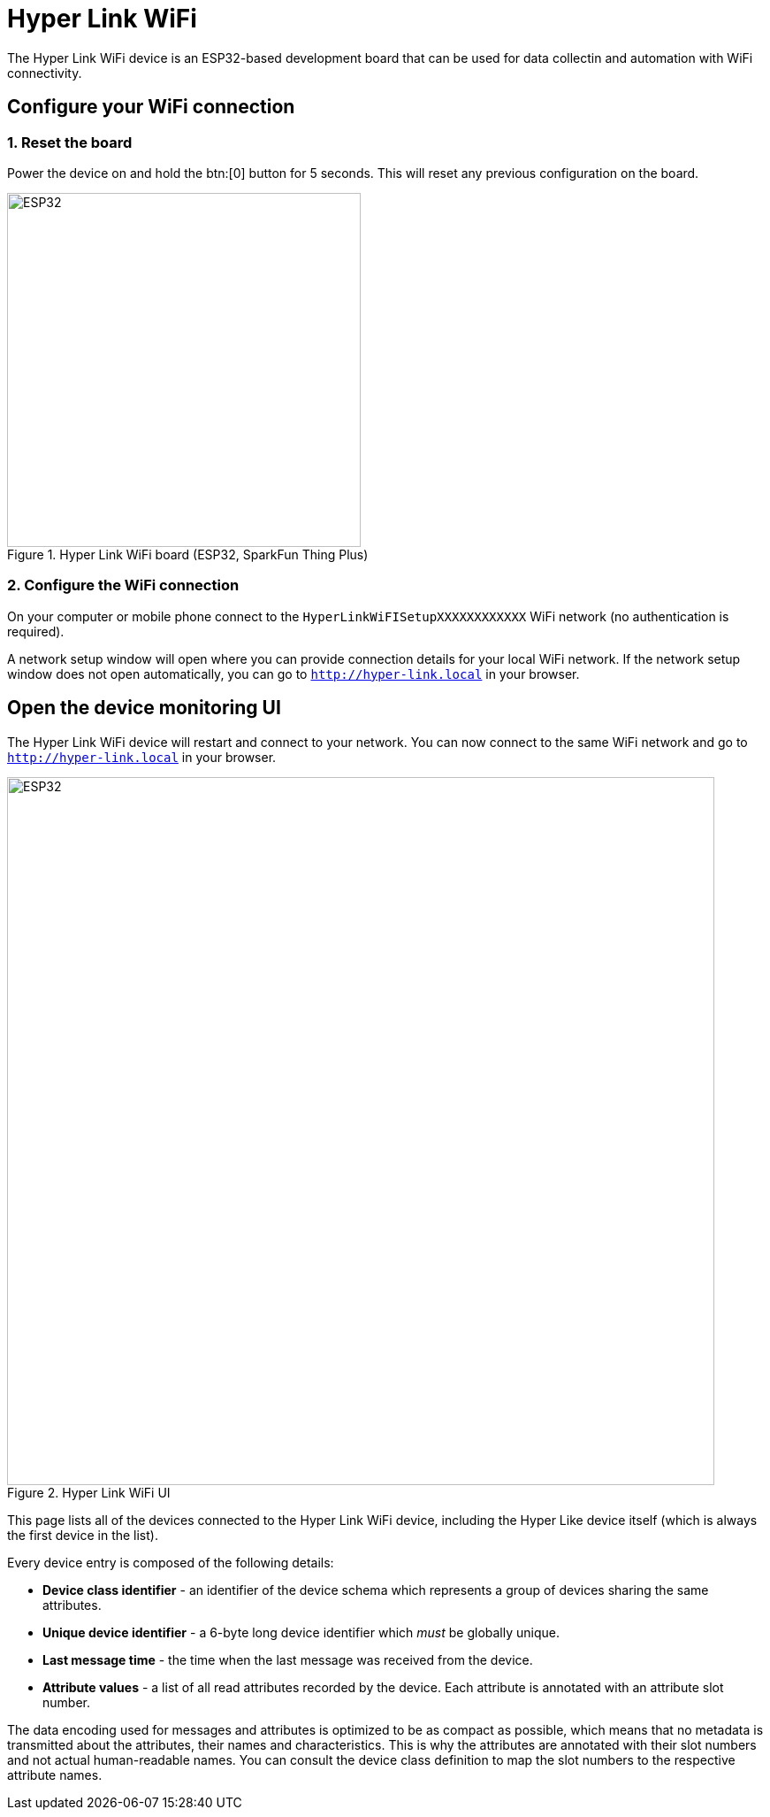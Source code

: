 = Hyper Link WiFi

The Hyper Link WiFi device is an ESP32-based development board that can be used
for data collectin and automation with WiFi connectivity.


== Configure your WiFi connection

=== 1. Reset the board
Power the device on and hold the btn:[0] button for 5 seconds. This will reset
any previous configuration on the board.

.Hyper Link WiFi board (ESP32, SparkFun Thing Plus)
image::hyper-link-wifi-board.jpg[ESP32,400]

=== 2. Configure the WiFi connection
On your computer or mobile phone connect to the
`HyperLinkWiFISetupXXXXXXXXXXXX` WiFi network (no authentication is required).

A network setup window will open where you can provide connection
details for your local WiFi network. If the network setup window does not open
automatically, you can go to `http://hyper-link.local` in your browser.

== Open the device monitoring UI
The Hyper Link WiFi device will restart and connect to your network.
You can now connect to the same WiFi network and go to `http://hyper-link.local`
in your browser.

.Hyper Link WiFi UI
image::hyper-link-wifi-ui.png[ESP32,800]

This page lists all of the devices connected to the Hyper Link WiFi device,
including the Hyper Like device itself (which is always the first device
in the list).

Every device entry is composed of the following details:

* *Device class identifier* - an identifier of the device schema which represents
a group of devices sharing the same attributes.
* **Unique device identifier** - a 6-byte long device identifier which _must_ be
globally unique.
// TODO: Add a link to the "Obtaining unique device identifiers" page.
* *Last message time* - the time when the last message was received from the device.
* *Attribute values* - a list of all read attributes recorded by the device. Each
attribute is annotated with an attribute slot number.

The data encoding used for messages and attributes is optimized to be as compact as
possible, which means that no metadata is transmitted about the attributes, their
names and characteristics. This is why the attributes are annotated with their slot
numbers and not actual human-readable names. You can consult the device class
definition to map the slot numbers to the respective attribute names.
